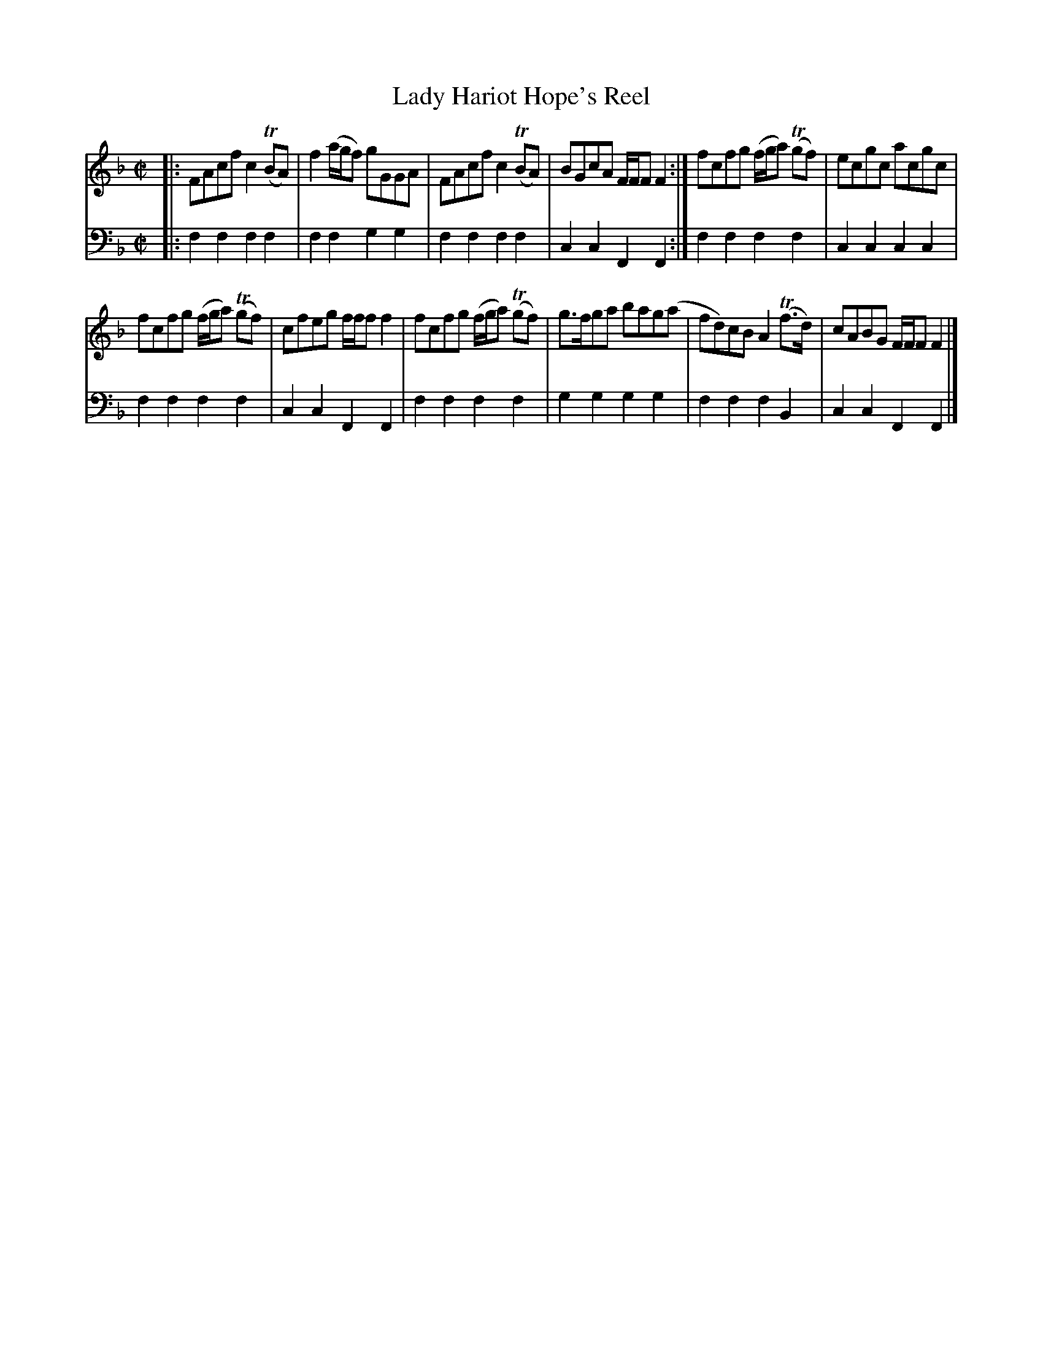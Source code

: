 X: 101
T: Lady Hariot Hope's Reel
R: reel
B: Robert Bremner "A Collection of Scots Reels or Country Dances" p.10 #1
S: http://imslp.org/wiki/A_Collection_of_Scots_Reels_or_Country_Dances_(Bremner,_Robert)
Z: 2013 John Chambers <jc:trillian.mit.edu>
M: C|
L: 1/8
K: F
% - - - - - - - - - - - - - - - - - - - - - - - - -
V: 1
|:\
FAcf c2(TBA) | f2(a/g/f) gGGA |\
FAcf c2(TBA) | BGcA F/F/F F2 :|\
fcfg (f/g/a) (Tgf) | ecgc acgc |
fcfg (f/g/a) (Tgf) | cfeg f/f/f f2 |\
fcfg (f/g/a) (Tgf) | g>fga bag(a |\
fd)cB A2(Tf>d) | cABG F/F/F F2 |]
% - - - - - - - - - - - - - - - - - - - - - - - - -
V: 2 clef=bass middle=d
|:\
f2f2 f2f2 | f2f2 g2g2 |\
f2f2 f2f2 | c2c2 F2F2 :|\
f2f2 f2f2 | c2c2 c2c2 |
f2f2 f2f2 | c2c2 F2F2 |\
f2f2 f2f2 | g2g2 g2g2 |\
f2f2 f2B2 | c2c2 F2F2 |]
% - - - - - - - - - - - - - - - - - - - - - - - - -
